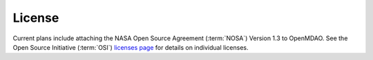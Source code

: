 ..  index:: license

=======
License
=======

Current plans include attaching the NASA Open Source Agreement (:term:`NOSA`)
Version 1.3 to OpenMDAO. See the Open Source Initiative (:term:`OSI`) `licenses
page  <http://www.opensource.org/licenses>`_ for details on individual licenses.


